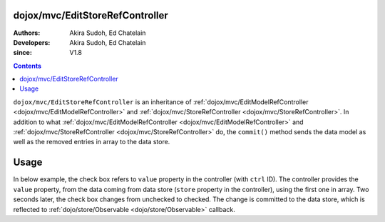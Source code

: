 .. _dojox/mvc/EditStoreRefController:

================================
dojox/mvc/EditStoreRefController
================================

:Authors: Akira Sudoh, Ed Chatelain
:Developers: Akira Sudoh, Ed Chatelain
:since: V1.8

.. contents ::
  :depth: 2

``dojox/mvc/EditStoreRefController`` is an inheritance of :ref:`dojox/mvc/EditModelRefController <dojox/mvc/EditModelRefController>` and :ref:`dojox/mvc/StoreRefController <dojox/mvc/StoreRefController>`.
In addition to what :ref:`dojox/mvc/EditModelRefController <dojox/mvc/EditModelRefController>` and :ref:`dojox/mvc/StoreRefController <dojox/mvc/StoreRefController>` do, the ``commit()`` method sends the data model as well as the removed entries in array to the data store.

=====
Usage
=====

In below example, the check box refers to ``value`` property in the controller (with ``ctrl`` ID).
The controller provides the ``value`` property, from the data coming from data store (``store`` property in the controller), using the first one in array.
Two seconds later, the check box changes from unchecked to checked.
The change is committed to the data store, which is reflected to :ref:`dojo/store/Observable <dojo/store/Observable>` callback. 

.. code-example::
  :djConfig: parseOnLoad: false, async: true, mvc: {debugBindings: true}
  :toolbar: versions, themes
  :version: 1.8-2.0
  :width: 320
  :height: 60

  .. js ::

    require([
        "dojo/dom", "dojo/parser", "dojo/when", "dojo/store/Observable", "dojo/store/Memory", "dijit/registry", "dojo/domReady!"
    ], function(ddom, parser, when, Observable, Memory, registry){
        store = Observable(new Memory({data: [{id: "Foo", value: false}]}));
        when(parser.parse(), function(){
            registry.byId("ctrl").queryStore().observe(function(object, previousIndex, newIndex){
                alert("ID: " + object.id + ", value: " + object.value);
            }, true);
            var count = 0;
            var h = setInterval(function(){
                ddom.byId("check").click();
                registry.byId("ctrl").commit();
                if(++count >= 2){ clearInterval(h); }
            }, 2000);
        });
    });

  .. html ::

    <script type="dojo/require">at: "dojox/mvc/at"</script>
    <span id="ctrl"
     data-dojo-type="dojox/mvc/EditStoreRefController"
     data-dojo-mixins="dojox/mvc/ListController"
     data-dojo-props="store: store, cursorIndex: 0"></span>
    <input id="check" type="checkbox"
     data-dojo-type="dijit/form/CheckBox"
     data-dojo-props="checked: at('widget:ctrl', 'value')">
